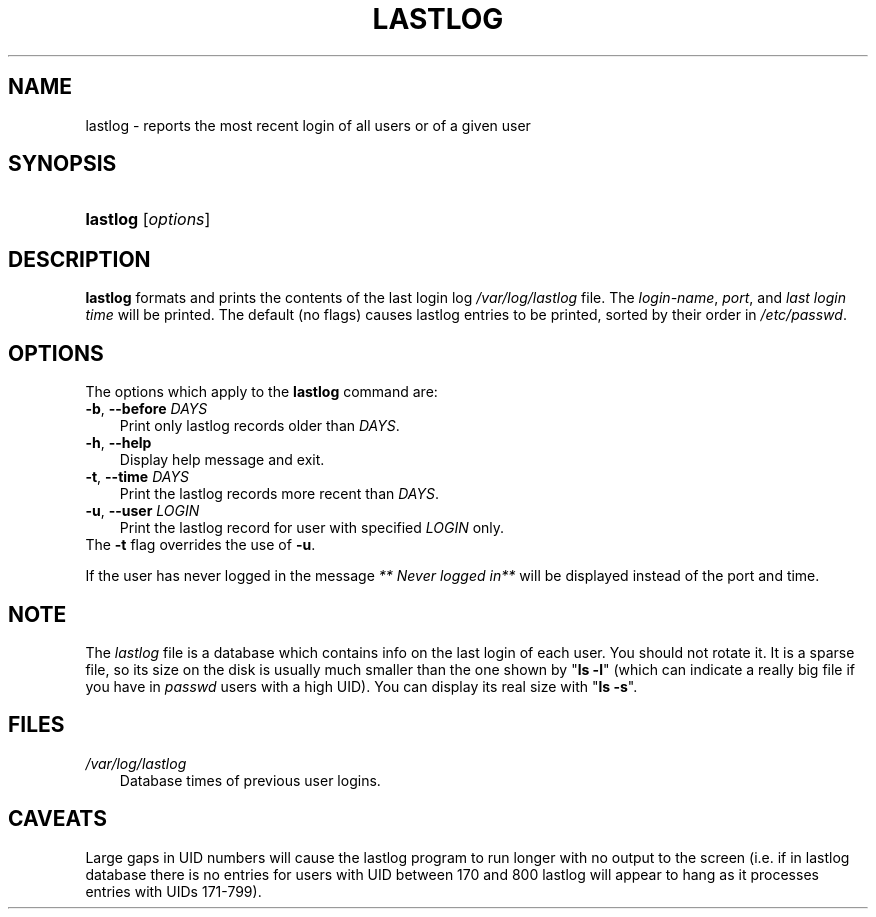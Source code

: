 .\"     Title: lastlog
.\"    Author: 
.\" Generator: DocBook XSL Stylesheets v1.70.1 <http://docbook.sf.net/>
.\"      Date: 07/30/2006
.\"    Manual: System Management Commands
.\"    Source: System Management Commands
.\"
.TH "LASTLOG" "8" "07/30/2006" "System Management Commands" "System Management Commands"
.\" disable hyphenation
.nh
.\" disable justification (adjust text to left margin only)
.ad l
.SH "NAME"
lastlog \- reports the most recent login of all users or of a given user
.SH "SYNOPSIS"
.HP 8
\fBlastlog\fR [\fIoptions\fR]
.SH "DESCRIPTION"
.PP

\fBlastlog\fR
formats and prints the contents of the last login log
\fI/var/log/lastlog\fR
file. The
\fIlogin\-name\fR,
\fIport\fR, and
\fIlast login time\fR
will be printed. The default (no flags) causes lastlog entries to be printed, sorted by their order in
\fI/etc/passwd\fR.
.SH "OPTIONS"
.PP
The options which apply to the
\fBlastlog\fR
command are:
.TP 3n
\fB\-b\fR, \fB\-\-before\fR \fIDAYS\fR
Print only lastlog records older than
\fIDAYS\fR.
.TP 3n
\fB\-h\fR, \fB\-\-help\fR
Display help message and exit.
.TP 3n
\fB\-t\fR, \fB\-\-time\fR \fIDAYS\fR
Print the lastlog records more recent than
\fIDAYS\fR.
.TP 3n
\fB\-u\fR, \fB\-\-user\fR \fILOGIN\fR
Print the lastlog record for user with specified
\fILOGIN\fR
only.
.TP 3n
The \fB\-t\fR flag overrides the use of \fB\-u\fR.
.PP
If the user has never logged in the message
\fI** Never logged in**\fR
will be displayed instead of the port and time.
.SH "NOTE"
.PP
The
\fIlastlog\fR
file is a database which contains info on the last login of each user. You should not rotate it. It is a sparse file, so its size on the disk is usually much smaller than the one shown by "\fBls \-l\fR" (which can indicate a really big file if you have in
\fIpasswd\fR
users with a high UID). You can display its real size with "\fBls \-s\fR".
.SH "FILES"
.TP 3n
\fI/var/log/lastlog\fR
Database times of previous user logins.
.SH "CAVEATS"
.PP
Large gaps in UID numbers will cause the lastlog program to run longer with no output to the screen (i.e. if in lastlog database there is no entries for users with UID between 170 and 800 lastlog will appear to hang as it processes entries with UIDs 171\-799).
